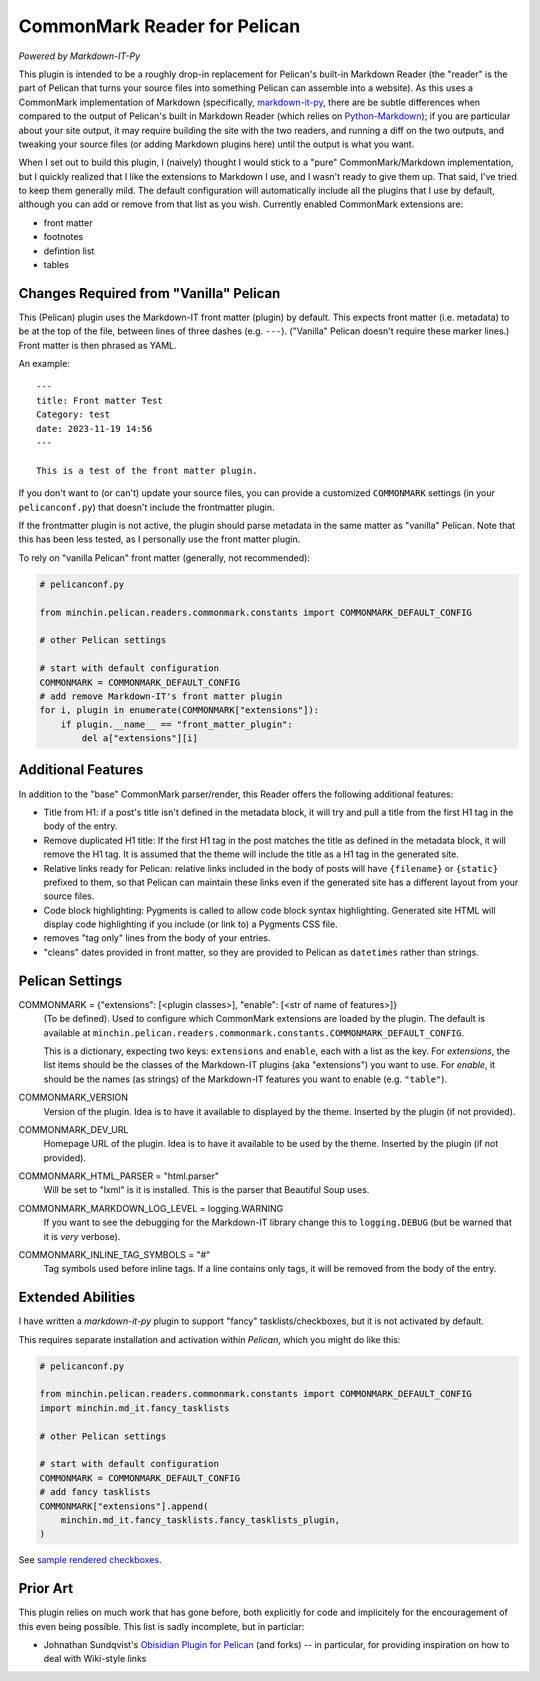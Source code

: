 CommonMark Reader for Pelican
=============================

*Powered by Markdown-IT-Py*

This plugin is intended to be a roughly drop-in replacement for Pelican's
built-in Markdown Reader (the "reader" is the part of Pelican that turns your
source files into something Pelican can assemble into a website). As this uses
a CommonMark implementation of Markdown (specifically, `markdown-it-py
<https://github.com/executablebooks/markdown-it-py>`_, there are be subtle
differences when compared to the output of Pelican's built in Markdown Reader
(which relies on `Python-Markdown <https://python-markdown.github.io/>`_);
if you are particular about your site output, it may require building the site
with the two readers, and running a diff on the two outputs, and tweaking your
source files (or adding Markdown plugins here) until the output is what you
want.

When I set out to build this plugin, I (naively) thought I would stick to a
"pure" CommonMark/Markdown implementation, but I quickly realized that I like
the extensions to Markdown I use, and I wasn't ready to give them up. That
said, I've tried to keep them generally mild. The default configuration will
automatically include all the plugins that I use by default, although you can
add or remove from that list as you wish. Currently enabled CommonMark
extensions are:

- front matter
- footnotes
- defintion list
- tables

Changes Required from "Vanilla" Pelican
---------------------------------------

This (Pelican) plugin uses the Markdown-IT front matter (plugin) by default.
This expects front matter (i.e. metadata) to be at the top of the file, between
lines of three dashes (e.g. ``---``). ("Vanilla" Pelican doesn't require these
marker lines.) Front matter is then phrased as YAML.

An example::

  ---
  title: Front matter Test
  Category: test
  date: 2023-11-19 14:56
  ---

  This is a test of the front matter plugin.

If you don't want to (or can't) update your source files, you can provide a
customized ``COMMONMARK`` settings (in your ``pelicanconf.py``) that doesn't
include the frontmatter plugin.

If the frontmatter plugin is not active, the plugin should parse metadata in
the same matter as "vanilla" Pelican. Note that this has been less tested, as I
personally use the front matter plugin.

To rely on "vanilla Pelican" front matter (generally, not recommended):

.. code-block:: python

    # pelicanconf.py

    from minchin.pelican.readers.commonmark.constants import COMMONMARK_DEFAULT_CONFIG

    # other Pelican settings

    # start with default configuration
    COMMONMARK = COMMONMARK_DEFAULT_CONFIG
    # add remove Markdown-IT's front matter plugin
    for i, plugin in enumerate(COMMONMARK["extensions"]):
        if plugin.__name__ == "front_matter_plugin":
            del a["extensions"][i]

Additional Features
-------------------

In addition to the "base" CommonMark parser/render, this Reader offers the
following additional features:

- Title from H1: if a post's title isn't defined in the metadata block, it will
  try and pull a title from the first H1 tag in the body of the entry.
- Remove duplicated H1 title: If the first H1 tag in the post matches the title
  as defined in the metadata block, it will remove the H1 tag. It is assumed
  that the theme will include the title as a H1 tag in the generated site.
- Relative links ready for Pelican: relative links included in the body of
  posts will have ``{filename}`` or ``{static}`` prefixed to them, so that
  Pelican can maintain these links even if the generated site has a different
  layout from your source files.
- Code block highlighting: Pygments is called to allow code block syntax
  highlighting. Generated site HTML will display code highlighting if you
  include (or link to) a Pygments CSS file.
- removes "tag only" lines from the body of your entries.
- "cleans" dates provided in front matter, so they are provided to Pelican as
  ``datetimes`` rather than strings.

Pelican Settings
----------------

COMMONMARK = {"extensions": [<plugin classes>], "enable": [<str of name of features>]}
  (To be defined). Used to configure which CommonMark extensions are loaded by
  the plugin. The default is available at
  ``minchin.pelican.readers.commonmark.constants.COMMONMARK_DEFAULT_CONFIG``.

  This is a dictionary, expecting two keys: ``extensions`` and ``enable``, each
  with a list as the key. For *extensions*, the list items should be the
  classes of the Markdown-IT plugins (aka "extensions") you want to use. For
  *enable*, it should be the names (as strings) of the Markdown-IT features you
  want to enable (e.g. ``"table"``).

COMMONMARK_VERSION
  Version of the plugin. Idea is to have it available to displayed by the
  theme. Inserted by the plugin (if not provided).

COMMONMARK_DEV_URL
  Homepage URL of the plugin. Idea is to have it available to be used by the
  theme. Inserted by the plugin (if not provided).

COMMONMARK_HTML_PARSER = "html.parser"
  Will be set to "lxml" is it is installed. This is the parser that Beautiful
  Soup uses.

COMMONMARK_MARKDOWN_LOG_LEVEL = logging.WARNING
  If you want to see the debugging for the Markdown-IT library change this to
  ``logging.DEBUG`` (but be warned that it is *very* verbose).

COMMONMARK_INLINE_TAG_SYMBOLS = "#"
  Tag symbols used before inline tags. If a line contains only tags, it will be
  removed from the body of the entry.

Extended Abilities
------------------

I have written a *markdown-it-py* plugin to support "fancy"
tasklists/checkboxes, but it is not activated by default.

This requires separate installation and activation within *Pelican*, which you
might do like this:

.. code-block:: python

    # pelicanconf.py

    from minchin.pelican.readers.commonmark.constants import COMMONMARK_DEFAULT_CONFIG
    import minchin.md_it.fancy_tasklists

    # other Pelican settings

    # start with default configuration
    COMMONMARK = COMMONMARK_DEFAULT_CONFIG
    # add fancy tasklists
    COMMONMARK["extensions"].append(
        minchin.md_it.fancy_tasklists.fancy_tasklists_plugin,
    )

See `sample rendered checkboxes
<https://github.com/MinchinWeb/seafoam/blob/master/docs/screenshots/2.10.0/fancy-checkboxes.png>`_.


Prior Art
---------

This plugin relies on much work that has gone before, both explicitly for code
and implicitely for the encouragement of this even being possible. This list is
sadly incomplete, but in particlar:

- Johnathan Sundqvist's `Obisidian Plugin for Pelican
  <https://github.com/jonathan-s/pelican-obsidian>`_ (and forks) -- in
  particular, for providing inspiration on how to deal with Wiki-style links

.. To Implement/Fix
.. ----------------


